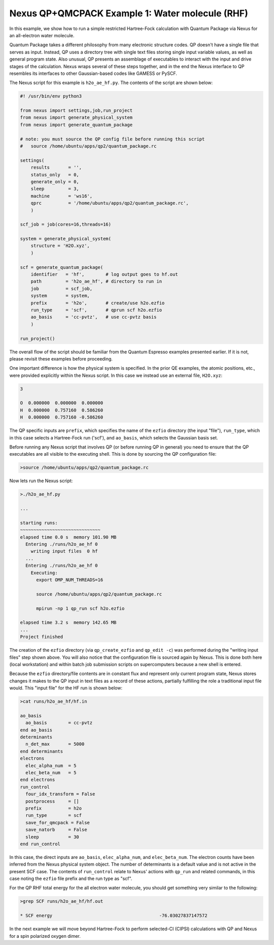 Nexus QP+QMCPACK Example 1: Water molecule (RHF)
================================================

In this example, we show how to run a simple restricted Hartree-Fock 
calculation with Quantum Package via Nexus for an all-electron water 
molecule.

Quantum Package takes a different philosophy from many electronic 
structure codes.  QP doesn't have a single file that serves as input. 
Instead, QP uses a directory tree with single text files storing single 
input variable values, as well as general program state.  Also unusual, 
QP presents an assemblage of executables to interact with the input 
and drive stages of the calculation. Nexus wraps several of these steps 
together, and in the end the Nexus interface to QP resembles its interfaces 
to other Gaussian-based codes like GAMESS or PySCF.

The Nexus script for this example is ``h2o_ae_hf.py``.  The contents of 
the script are shown below:


.. code-block:: python

    #! /usr/bin/env python3
    
    from nexus import settings,job,run_project
    from nexus import generate_physical_system
    from nexus import generate_quantum_package
    
    # note: you must source the QP config file before running this script
    #   source /home/ubuntu/apps/qp2/quantum_package.rc
    
    settings(
        results       = '',
        status_only   = 0,
        generate_only = 0,
        sleep         = 3,
        machine       = 'ws16',
        qprc          = '/home/ubuntu/apps/qp2/quantum_package.rc',
        )
    
    scf_job = job(cores=16,threads=16)
    
    system = generate_physical_system(
        structure = 'H2O.xyz',
        )
    
    scf = generate_quantum_package(
        identifier   = 'hf',        # log output goes to hf.out
        path         = 'h2o_ae_hf', # directory to run in
        job          = scf_job,
        system       = system,
        prefix       = 'h2o',       # create/use h2o.ezfio
        run_type     = 'scf',       # qprun scf h2o.ezfio
        ao_basis     = 'cc-pvtz',   # use cc-pvtz basis
        )
    
    run_project()

The overall flow of the script should be familiar from the Quantum Espresso 
examples presented earlier.  If it is not, please revisit these examples before 
proceeding.

One important difference is how the physical system is specified.  In the 
prior QE examples, the atomic positions, etc., were provided explicitly 
within the Nexus script.  In this case we instead use an external file, 
``H2O.xyz``:

.. code-block:: bash

    3
    
    O  0.000000  0.000000  0.000000 
    H  0.000000  0.757160  0.586260
    H  0.000000  0.757160 -0.586260

The QP specific inputs are ``prefix``, which specifies the name of the 
``ezfio`` directory (the input "file"), ``run_type``, which in this case 
selects a Hartree-Fock run ('scf'), and ``ao_basis``, which selects the 
Gaussian basis set.

Before running any Nexus script that involves QP (or before running QP in 
general) you need to ensure that the QP executables are all visible to the 
executing shell.  This is done by sourcing the QP configuration file:

.. code-block:: bash

    >source /home/ubuntu/apps/qp2/quantum_package.rc

Now lets run the Nexus script:

.. code-block:: bash

    >./h2o_ae_hf.py 

    ...
    
    starting runs:
    ~~~~~~~~~~~~~~~~~~~~~~~~~~~~~~ 
    elapsed time 0.0 s  memory 101.90 MB
      Entering ./runs/h2o_ae_hf 0
        writing input files  0 hf
      ...
      Entering ./runs/h2o_ae_hf 0
        Executing:
          export OMP_NUM_THREADS=16
  
          source /home/ubuntu/apps/qp2/quantum_package.rc
  
          mpirun -np 1 qp_run scf h2o.ezfio
  
    elapsed time 3.2 s  memory 142.65 MB
    ...
    Project finished

The creation of the ``ezfio`` directory (via ``qp_create_ezfio`` and 
``qp_edit -c``) was performed during the "writing input files" step shown 
above.  You will also notice that the configuration file is sourced again 
by Nexus.  This is done both here (local workstation) and within batch job 
submission scripts on supercomputers because a new shell is entered. 

Because the ``ezfio`` directory/file contents are in constant flux and 
represent only current program state, Nexus stores changes it makes to the 
QP input in text files as a record of these actions, partially fulfilling 
the role a traditional input file would.  This "input file" for the HF run 
is shown below:

.. code-block:: bash

    >cat runs/h2o_ae_hf/hf.in 
  
    ao_basis
      ao_basis        = cc-pvtz
    end ao_basis
    determinants
      n_det_max       = 5000
    end determinants
    electrons
      elec_alpha_num  = 5
      elec_beta_num   = 5
    end electrons
    run_control
      four_idx_transform = False
      postprocess     = []
      prefix          = h2o
      run_type        = scf
      save_for_qmcpack = False
      save_natorb     = False
      sleep           = 30
    end run_control

In this case, the direct inputs are ``ao_basis``, ``elec_alpha_num``, and 
``elec_beta_num``.  The electron counts have been inferred from the Nexus 
physical system object.  The number of determinants is a default value and 
is not active in the present SCF case.  The contents of ``run_control`` 
relate to Nexus' actions with ``qp_run`` and related commands, in this case 
noting the ``ezfio`` file prefix and the run type as "scf".

For the QP RHF total energy for the all electron water molecule, you 
should get something very similar to the following:

.. code-block:: bash

    >grep SCF runs/h2o_ae_hf/hf.out 
    
    * SCF energy                                        -76.03027837147572  

In the next example we will move beyond Hartree-Fock to perform selected-CI
(CIPSI) calculations with QP and Nexus for a spin polarized oxygen dimer.

